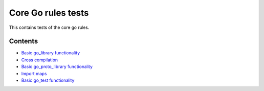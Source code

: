 Core Go rules tests
===================

This contains tests of the core go rules.

Contents
--------

.. Child list start

* `Basic go_library functionality <go_library/README.rst>`_
* `Cross compilation <cross/README.rst>`_
* `Basic go_proto_library functionality <go_proto_library/README.rst>`_
* `Import maps <importmap/README.rst>`_
* `Basic go_test functionality <go_test/README.rst>`_

.. Child list end

